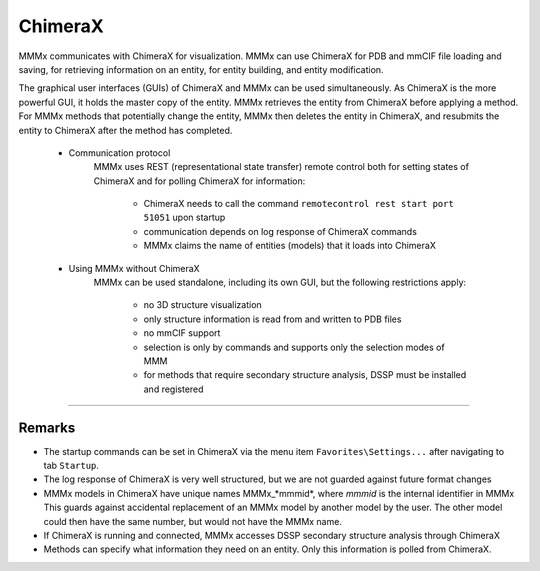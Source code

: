 ChimeraX
======================


MMMx communicates with ChimeraX for visualization. MMMx can use ChimeraX for PDB and mmCIF file loading and saving, for retrieving information on an entity, for entity building, and entity modification.

The graphical user interfaces (GUIs) of ChimeraX and MMMx can be used simultaneously. 
As ChimeraX is the more powerful GUI, it holds the master copy of the entity. MMMx retrieves the entity from ChimeraX before applying a method.
For MMMx methods that potentially change the entity, MMMx then deletes the entity in ChimeraX, and resubmits the entity to ChimeraX after the method has completed.   

	- Communication protocol
		MMMx uses REST (representational state transfer) remote control both for setting states of ChimeraX and for polling ChimeraX for information:

			- ChimeraX needs to call the command ``remotecontrol rest start port 51051`` upon startup
			- communication depends on log response of ChimeraX commands
			- MMMx claims the name of entities (models) that it loads into ChimeraX

	- Using MMMx without ChimeraX
		MMMx can be used standalone, including its own GUI, but the following restrictions apply: 

			- no 3D structure visualization
			- only structure information is read from and written to PDB files
			- no mmCIF support
			- selection is only by commands and supports only the selection modes of MMM
			- for methods that require secondary structure analysis, DSSP must be installed and registered

-----------------------

Remarks
-----------------------

* The startup commands can be set in ChimeraX via the menu item ``Favorites\Settings...`` after navigating to tab ``Startup``.

* The log response of ChimeraX is very well structured, but we are not guarded against future format changes

* MMMx models in ChimeraX have unique names MMMx_*mmmid*, where *mmmid* is the internal identifier in MMMx
  This guards against accidental replacement of an MMMx model by another model by the user. 
  The other model could then have the same number, but would not have the MMMx name.

* If ChimeraX is running and connected, MMMx accesses DSSP secondary structure analysis through ChimeraX

* Methods can specify what information they need on an entity. Only this information is polled from ChimeraX. 